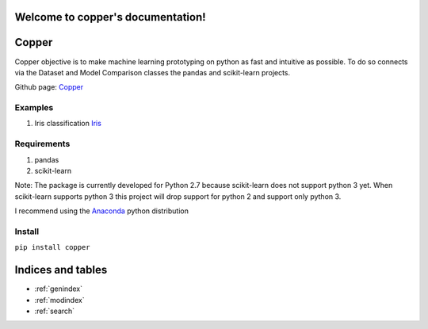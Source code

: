 .. copper documentation master file, created by
   sphinx-quickstart on Sun Jul  7 21:29:06 2013.
   You can adapt this file completely to your liking, but it should at least
   contain the root `toctree` directive.

Welcome to copper's documentation!
==================================

Copper
======

.. image:: https://api.travis-ci.org/danielfrg/copper.png

Copper objective is to make machine learning prototyping on python as fast and intuitive as possible.
To do so connects via the Dataset and Model Comparison classes the pandas and
scikit-learn projects.

Github page: Copper_

Examples
--------

1. Iris classification Iris_

Requirements
------------

1. pandas
2. scikit-learn

Note: The package is currently developed for Python 2.7 because scikit-learn does not support
python 3 yet. When scikit-learn supports python 3 this project will drop support for python 2 and
support only python 3.

I recommend using the Anaconda_ python distribution

Install
-------

``pip install copper``

.. _Iris: http://nbviewer.ipython.org/urls/raw.github.com/danielfrg/copper/master/docs/examples/iris/iris.ipynb
.. _Anaconda: http://docs.continuum.io/anaconda/index.html
.. _Copper: https://github.com/danielfrg/copper

Indices and tables
==================

* :ref:`genindex`
* :ref:`modindex`
* :ref:`search`

